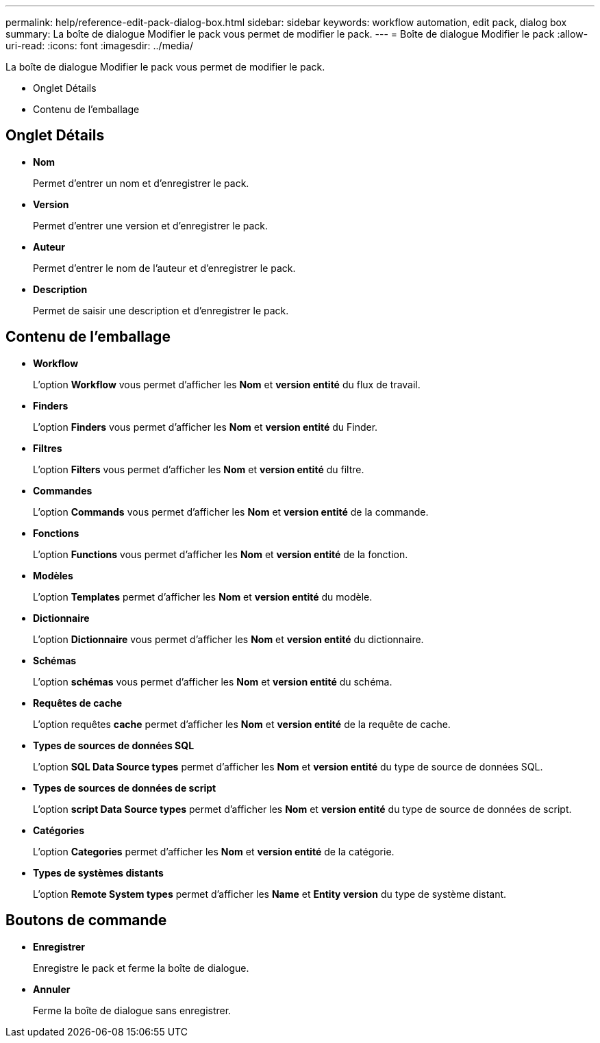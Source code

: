 ---
permalink: help/reference-edit-pack-dialog-box.html 
sidebar: sidebar 
keywords: workflow automation, edit pack, dialog box 
summary: La boîte de dialogue Modifier le pack vous permet de modifier le pack. 
---
= Boîte de dialogue Modifier le pack
:allow-uri-read: 
:icons: font
:imagesdir: ../media/


[role="lead"]
La boîte de dialogue Modifier le pack vous permet de modifier le pack.

* Onglet Détails
* Contenu de l'emballage




== Onglet Détails

* *Nom*
+
Permet d'entrer un nom et d'enregistrer le pack.

* *Version*
+
Permet d'entrer une version et d'enregistrer le pack.

* *Auteur*
+
Permet d'entrer le nom de l'auteur et d'enregistrer le pack.

* *Description*
+
Permet de saisir une description et d'enregistrer le pack.





== Contenu de l'emballage

* *Workflow*
+
L'option *Workflow* vous permet d'afficher les *Nom* et *version entité* du flux de travail.

* *Finders*
+
L'option *Finders* vous permet d'afficher les *Nom* et *version entité* du Finder.

* *Filtres*
+
L'option *Filters* vous permet d'afficher les *Nom* et *version entité* du filtre.

* *Commandes*
+
L'option *Commands* vous permet d'afficher les *Nom* et *version entité* de la commande.

* *Fonctions*
+
L'option *Functions* vous permet d'afficher les *Nom* et *version entité* de la fonction.

* *Modèles*
+
L'option *Templates* permet d'afficher les *Nom* et *version entité* du modèle.

* *Dictionnaire*
+
L'option *Dictionnaire* vous permet d'afficher les *Nom* et *version entité* du dictionnaire.

* *Schémas*
+
L'option *schémas* vous permet d'afficher les *Nom* et *version entité* du schéma.

* *Requêtes de cache*
+
L'option requêtes *cache* permet d'afficher les *Nom* et *version entité* de la requête de cache.

* *Types de sources de données SQL*
+
L'option *SQL Data Source types* permet d'afficher les *Nom* et *version entité* du type de source de données SQL.

* *Types de sources de données de script*
+
L'option *script Data Source types* permet d'afficher les *Nom* et *version entité* du type de source de données de script.

* *Catégories*
+
L'option *Categories* permet d'afficher les *Nom* et *version entité* de la catégorie.

* *Types de systèmes distants*
+
L'option *Remote System types* permet d'afficher les *Name* et *Entity version* du type de système distant.





== Boutons de commande

* *Enregistrer*
+
Enregistre le pack et ferme la boîte de dialogue.

* *Annuler*
+
Ferme la boîte de dialogue sans enregistrer.



